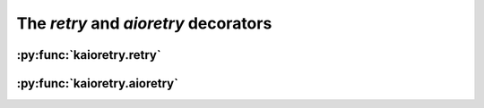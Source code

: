 The `retry` and `aioretry` decorators
=====================================


:py:func:`kaioretry.retry`
---------------------------

.. autodecorator:: kaioretry.retry


:py:func:`kaioretry.aioretry`
-----------------------------

.. autodecorator:: kaioretry.aioretry
